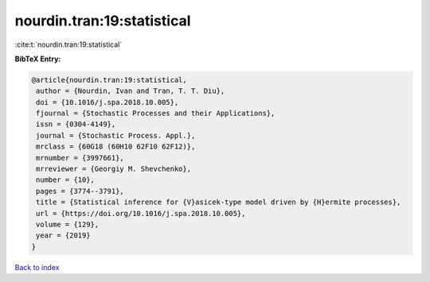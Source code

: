 nourdin.tran:19:statistical
===========================

:cite:t:`nourdin.tran:19:statistical`

**BibTeX Entry:**

.. code-block:: bibtex

   @article{nourdin.tran:19:statistical,
    author = {Nourdin, Ivan and Tran, T. T. Diu},
    doi = {10.1016/j.spa.2018.10.005},
    fjournal = {Stochastic Processes and their Applications},
    issn = {0304-4149},
    journal = {Stochastic Process. Appl.},
    mrclass = {60G18 (60H10 62F10 62F12)},
    mrnumber = {3997661},
    mrreviewer = {Georgiy M. Shevchenko},
    number = {10},
    pages = {3774--3791},
    title = {Statistical inference for {V}asicek-type model driven by {H}ermite processes},
    url = {https://doi.org/10.1016/j.spa.2018.10.005},
    volume = {129},
    year = {2019}
   }

`Back to index <../By-Cite-Keys.rst>`_
